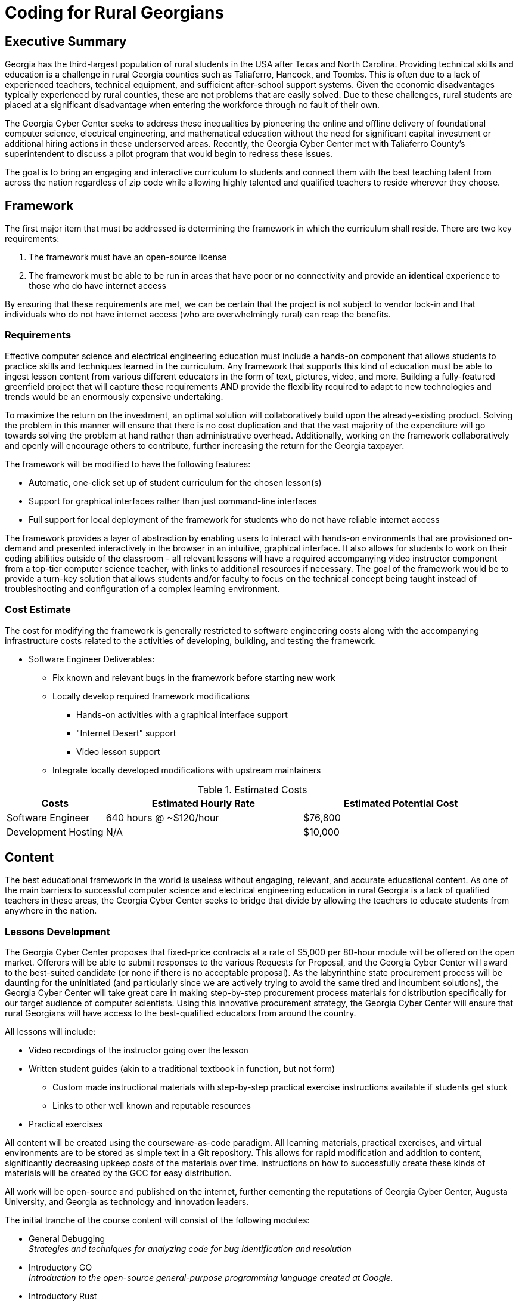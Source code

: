 = Coding for Rural Georgians
:!toc:
:backend: pdf
:pdf-theme: gcc-blue

== Executive Summary

Georgia has the third-largest population of rural students in the USA after Texas and North Carolina.
Providing technical skills and education is a challenge in rural Georgia counties such as Taliaferro, Hancock, and Toombs.
This is often due to a lack of experienced teachers, technical equipment, and sufficient after-school support systems.
Given the economic disadvantages typically experienced by rural counties, these are not problems that are easily solved.
Due to these challenges, rural students are placed at a significant disadvantage when entering the workforce through no fault of their own.

The Georgia Cyber Center seeks to address these inequalities by pioneering the online and offline delivery of foundational computer science, electrical engineering, and mathematical education without the need for significant capital investment or additional hiring actions in these underserved areas.
Recently, the Georgia Cyber Center met with Taliaferro County's superintendent to discuss a pilot program that would begin to redress these issues.

The goal is to bring an engaging and interactive curriculum to students and connect them with the best teaching talent from across the nation regardless of zip code while allowing highly talented and qualified teachers to reside wherever they choose.

== Framework

The first major item that must be addressed is determining the framework in which the curriculum shall reside.
There are two key requirements:

. The framework must have an open-source license
. The framework must be able to be run in areas that have poor or no connectivity and provide an *identical* experience to those who do have internet access

By ensuring that these requirements are met, we can be certain that the project is not subject to vendor lock-in and that individuals who do not have internet access (who are overwhelmingly rural) can reap the benefits.

=== Requirements

Effective computer science and electrical engineering education must include a hands-on component that allows students to practice skills and techniques learned in the curriculum.
Any framework that supports this kind of education must be able to ingest lesson content from various different educators in the form of text, pictures, video, and more.
Building a fully-featured greenfield project that will capture these requirements AND provide the flexibility required to adapt to new technologies and trends would be an enormously expensive undertaking.

To maximize the return on the investment, an optimal solution will collaboratively build upon the already-existing product.
Solving the problem in this manner will ensure that there is no cost duplication and that the vast majority of the expenditure will go towards solving the problem at hand rather than administrative overhead.
Additionally, working on the framework collaboratively and openly will encourage others to contribute, further increasing the return for the Georgia taxpayer.

The framework will be modified to have the following features:

* Automatic, one-click set up of student curriculum for the chosen lesson(s)
* Support for graphical interfaces rather than just command-line interfaces
* Full support for local deployment of the framework for students who do not have reliable internet access

The framework provides a layer of abstraction by enabling users to interact with hands-on environments that are provisioned on-demand and presented interactively in the browser in an intuitive, graphical interface.
It also allows for students to work on their coding abilities outside of the classroom - all relevant lessons will have a required accompanying video instructor component from a top-tier computer science teacher, with links to additional resources if necessary.
The goal of the framework would be to provide a turn-key solution that allows students and/or faculty to focus on the technical concept being taught instead of troubleshooting and configuration of a complex learning environment.

=== Cost Estimate

The cost for modifying the framework is generally restricted to software engineering costs along with the accompanying infrastructure costs related to the activities of developing, building, and testing the framework.

* Software Engineer Deliverables:
** Fix known and relevant bugs in the framework before starting new work
** Locally develop required framework modifications
*** Hands-on activities with a graphical interface support
*** "Internet Desert" support
*** Video lesson support
** Integrate locally developed modifications with upstream maintainers

.Estimated Costs
[cols="1,2,2", options="header"]
|===
|Costs |Estimated Hourly Rate |Estimated Potential Cost
|Software Engineer |640 hours @ ~$120/hour |$76,800
|Development Hosting |N/A |$10,000
|===

== Content

The best educational framework in the world is useless without engaging, relevant, and accurate educational content.
As one of the main barriers to successful computer science and electrical engineering education in rural Georgia is a lack of qualified teachers in these areas, the Georgia Cyber Center seeks to bridge that divide by allowing the teachers to educate students from anywhere in the nation.

=== Lessons Development
The Georgia Cyber Center proposes that fixed-price contracts at a rate of $5,000 per 80-hour module will be offered on the open market.
Offerors will be able to submit responses to the various Requests for Proposal, and the Georgia Cyber Center will award to the best-suited candidate (or none if there is no acceptable proposal).
As the labyrinthine state procurement process will be daunting for the uninitiated (and particularly since we are actively trying to avoid the same tired and incumbent solutions), the Georgia Cyber Center will take great care in making step-by-step procurement process materials for distribution specifically for our target audience of computer scientists.
Using this innovative procurement strategy, the Georgia Cyber Center will ensure that rural Georgians will have access to the best-qualified educators from around the country.

All lessons will include:

* Video recordings of the instructor going over the lesson
* Written student guides (akin to a traditional textbook in function, but not form)
** Custom made instructional materials with step-by-step practical exercise instructions available if students get stuck
** Links to other well known and reputable resources
* Practical exercises

All content will be created using the courseware-as-code paradigm.
All learning materials, practical exercises, and virtual environments are to be stored as simple text in a Git repository.
This allows for rapid modification and addition to content, significantly decreasing upkeep costs of the materials over time.
Instructions on how to successfully create these kinds of materials will be created by the GCC for easy distribution.

All work will be open-source and published on the internet, further cementing the reputations of Georgia Cyber Center, Augusta University, and Georgia as technology and innovation leaders.

The initial tranche of the course content will consist of the following modules:

* General Debugging +
_Strategies and techniques for analyzing code for bug identification and resolution_
* Introductory GO +
_Introduction to the open-source general-purpose programming language created at Google._
* Introductory Rust +
_Introduction to the open-source static multi-paradigm programming language that is focused on security and performance._
* Arduino Programming +
_Programming using an open-source electronics prototyping microcontroller platform built around an easy-to-understand programming language._
* Discrete Mathematics +
_Study of mathematical structures that are non-continuous, distinct, and separable.
This area of mathematics is especially applicable to coding and software engineering and is a critical component for any successful developer_

=== Cost Estimate

.Curriculum Development
[cols="1,1", options="header"]
|===
|Costs |Estimated Cost Per Module
|Curriculum Developer/Educator |$5,000
|===

* Curriculum Developer/Educator Deliverables:
** Video Recordings
** Written Student Guides
** Practical Exercises/Labs

== Future Work

This initial phase of the project can be just the beginning.
The framework can be expanded beyond just technical topics to include anything taught in the classroom: history, mathematics, English, and more.
The value of being able to deliver top-tier, vetted educators directly into the homes of our rural students is undeniable.

In addition to adding new types of course content, the framework can also be expanded to track student progress over time, introduce gamification into the lessons, integrate with in-school learning management systems, and much more.

Costs per lesson would stay static at $5,000 per 80 hours of content (notwithstanding changes in labor rates, inflation, or other unforeseen events).
Maintenance costs related to the framework would increase as features were added, although at a significantly lower rate than if it was a closed-source product.
Hosting costs for production deployments of the framework would vary widely depending on the size and complexity of the deployment but would be insignificant (5% total cost or less) concerning the capital outlays associated with framework development and content creation.

== Conclusion
Addressing the problem in this manner allows Georgia Cyber Center the ability to provide additional materials for students to use inside and outside the classroom, while also encouraging the best teachers from across the nations to contribute content that can be used by anyone at a nominal cost.
